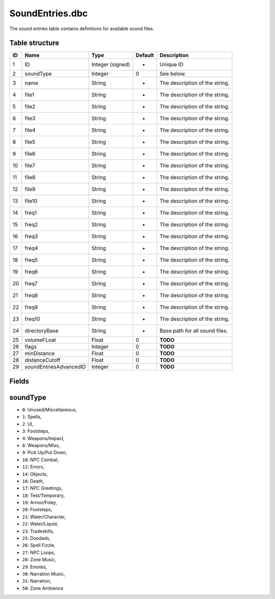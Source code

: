 .. _file-formats-dbc-soundentries:

================
SoundEntries.dbc
================

The sound entries table contains definitions for available sound files.

Table structure
---------------

+------+--------------------------+--------------------+-----------+----------------------------------+
| ID   | Name                     | Type               | Default   | Description                      |
+======+==========================+====================+===========+==================================+
| 1    | ID                       | Integer (signed)   | -         | Unique ID                        |
+------+--------------------------+--------------------+-----------+----------------------------------+
| 2    | soundType                | Integer            | 0         | See below.                       |
+------+--------------------------+--------------------+-----------+----------------------------------+
| 3    | name                     | String             | -         | The description of the string.   |
+------+--------------------------+--------------------+-----------+----------------------------------+
| 4    | file1                    | String             | -         | The description of the string.   |
+------+--------------------------+--------------------+-----------+----------------------------------+
| 5    | file2                    | String             | -         | The description of the string.   |
+------+--------------------------+--------------------+-----------+----------------------------------+
| 6    | file3                    | String             | -         | The description of the string.   |
+------+--------------------------+--------------------+-----------+----------------------------------+
| 7    | file4                    | String             | -         | The description of the string.   |
+------+--------------------------+--------------------+-----------+----------------------------------+
| 8    | file5                    | String             | -         | The description of the string.   |
+------+--------------------------+--------------------+-----------+----------------------------------+
| 9    | file6                    | String             | -         | The description of the string.   |
+------+--------------------------+--------------------+-----------+----------------------------------+
| 10   | file7                    | String             | -         | The description of the string.   |
+------+--------------------------+--------------------+-----------+----------------------------------+
| 11   | file8                    | String             | -         | The description of the string.   |
+------+--------------------------+--------------------+-----------+----------------------------------+
| 12   | file9                    | String             | -         | The description of the string.   |
+------+--------------------------+--------------------+-----------+----------------------------------+
| 13   | file10                   | String             | -         | The description of the string.   |
+------+--------------------------+--------------------+-----------+----------------------------------+
| 14   | freq1                    | String             | -         | The description of the string.   |
+------+--------------------------+--------------------+-----------+----------------------------------+
| 15   | freq2                    | String             | -         | The description of the string.   |
+------+--------------------------+--------------------+-----------+----------------------------------+
| 16   | freq3                    | String             | -         | The description of the string.   |
+------+--------------------------+--------------------+-----------+----------------------------------+
| 17   | freq4                    | String             | -         | The description of the string.   |
+------+--------------------------+--------------------+-----------+----------------------------------+
| 18   | freq5                    | String             | -         | The description of the string.   |
+------+--------------------------+--------------------+-----------+----------------------------------+
| 19   | freq6                    | String             | -         | The description of the string.   |
+------+--------------------------+--------------------+-----------+----------------------------------+
| 20   | freq7                    | String             | -         | The description of the string.   |
+------+--------------------------+--------------------+-----------+----------------------------------+
| 21   | freq8                    | String             | -         | The description of the string.   |
+------+--------------------------+--------------------+-----------+----------------------------------+
| 22   | freq9                    | String             | -         | The description of the string.   |
+------+--------------------------+--------------------+-----------+----------------------------------+
| 23   | freq10                   | String             | -         | The description of the string.   |
+------+--------------------------+--------------------+-----------+----------------------------------+
| 24   | directoryBase            | String             | -         | Base path for all sound files.   |
+------+--------------------------+--------------------+-----------+----------------------------------+
| 25   | volumeFLoat              | Float              | 0         | **TODO**                         |
+------+--------------------------+--------------------+-----------+----------------------------------+
| 26   | flags                    | Integer            | 0         | **TODO**                         |
+------+--------------------------+--------------------+-----------+----------------------------------+
| 27   | minDistance              | Float              | 0         | **TODO**                         |
+------+--------------------------+--------------------+-----------+----------------------------------+
| 28   | distanceCutoff           | Float              | 0         | **TODO**                         |
+------+--------------------------+--------------------+-----------+----------------------------------+
| 29   | soundEntriesAdvancedID   | Integer            | 0         | **TODO**                         |
+------+--------------------------+--------------------+-----------+----------------------------------+

Fields
------

soundType
---------

-  ``0``: Unused/Miscellaneous,
-  ``1``: Spells,
-  ``2``: UI,
-  ``3``: Footsteps,
-  ``4``: Weapons/Impact,
-  ``6``: Weapons/Miss,
-  ``9``: Pick Up/Put Down,
-  ``10``: NPC Combat,
-  ``12``: Errors,
-  ``14``: Objects,
-  ``16``: Death,
-  ``17``: NPC Greetings,
-  ``18``: Test/Temporary,
-  ``19``: Armor/Foley,
-  ``20``: Footsteps,
-  ``21``: Water/Character,
-  ``22``: Water/Liquid,
-  ``23``: Tradeskills,
-  ``25``: Doodads,
-  ``26``: Spell Fizzle,
-  ``27``: NPC Loops,
-  ``28``: Zone Music,
-  ``29``: Emotes,
-  ``30``: Narration Music,
-  ``31``: Narration,
-  ``50``: Zone Ambience

